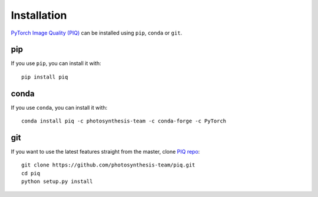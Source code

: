 Installation
------------
`PyTorch Image Quality (PIQ) <https://github.com/photosynthesis-team/piq>`_ can be installed using ``pip``, ``conda`` or ``git``.

pip
^^^^^^^^^^^^^^^^^^^^^^
If you use ``pip``, you can install it with:
::

   pip install piq

conda
^^^^^^^^^^^^^^^^^^^^^^^
If you use ``conda``, you can install it with:
::

   conda install piq -c photosynthesis-team -c conda-forge -c PyTorch

git
^^^^^^^^^^^^^^^^^^^^^
If you want to use the latest features straight from the master, clone `PIQ repo <https://github.com/photosynthesis-team/piq>`_:
::

   git clone https://github.com/photosynthesis-team/piq.git
   cd piq
   python setup.py install